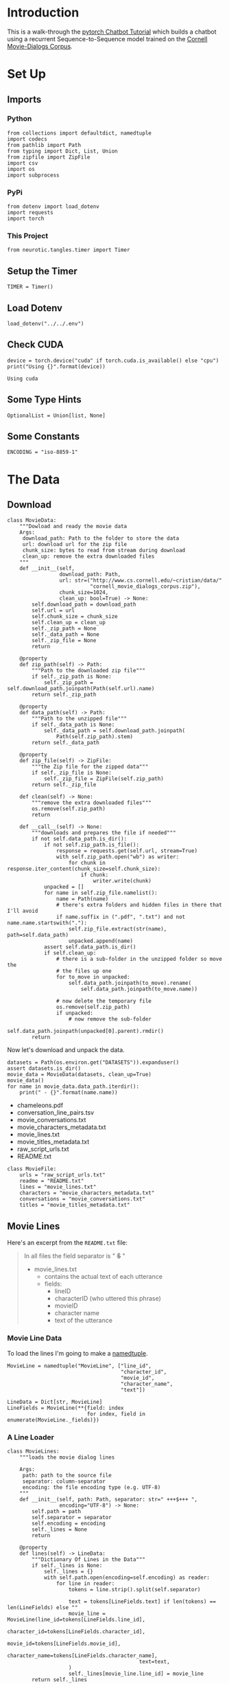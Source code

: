 #+BEGIN_COMMENT
.. title: Chatbot Tutorial
.. slug: chatbot-tutorial
.. date: 2019-02-10 15:02:29 UTC-08:00
.. tags: rnn,text,tutorial
.. category: RNN
.. link: 
.. description: Walking through pytorch's Chatbot Tutorial.
.. type: text

#+END_COMMENT

#+OPTIONS: ^:{}
#+TOC: headlines 2
#+BEGIN_SRC ipython :session chat :results none :exports none
%load_ext autoreload
%autoreload 2
#+END_SRC
* Introduction
  This is a walk-through the [[https://pytorch.org/tutorials/beginner/chatbot_tutorial.html][pytorch Chatbot Tutorial]] which builds a chatbot using a recurrent Sequence-to-Sequence model trained on the [[https://www.cs.cornell.edu/~cristian/Cornell_Movie-Dialogs_Corpus.html][Cornell Movie-Dialogs Corpus]].
* Set Up
** Imports
*** Python
#+BEGIN_SRC ipython :session chat :results none
from collections import defaultdict, namedtuple
import codecs
from pathlib import Path
from typing import Dict, List, Union
from zipfile import ZipFile
import csv
import os
import subprocess
#+END_SRC
*** PyPi
#+BEGIN_SRC ipython :session chat :results none
from dotenv import load_dotenv
import requests
import torch
#+END_SRC
*** This Project
#+BEGIN_SRC ipython :session chat :results none
from neurotic.tangles.timer import Timer
#+END_SRC
** Setup the Timer
#+BEGIN_SRC ipython :session chat :results none
TIMER = Timer()
#+END_SRC
** Load Dotenv
#+BEGIN_SRC ipython :session chat :results none
load_dotenv("../../.env")
#+END_SRC
** Check CUDA
#+BEGIN_SRC ipython :session chat :results output :exports both
device = torch.device("cuda" if torch.cuda.is_available() else "cpu")
print("Using {}".format(device))
#+END_SRC

#+RESULTS:
: Using cuda

** Some Type Hints
#+BEGIN_SRC ipython :session chat :results none
OptionalList = Union[list, None]
#+END_SRC
** Some Constants
#+BEGIN_SRC ipython :session chat :results none
ENCODING = "iso-8859-1"
#+END_SRC
* The Data
** Download
#+BEGIN_SRC ipython :session chat :results none
class MovieData:
    """Dowload and ready the movie data
    Args:
     download_path: Path to the folder to store the data
     url: download url for the zip file
     chunk_size: bytes to read from stream during download
     clean_up: remove the extra downloaded files
    """
    def __init__(self,
                 download_path: Path,
                 url: str=("http://www.cs.cornell.edu/~cristian/data/"
                           "cornell_movie_dialogs_corpus.zip"),
                 chunk_size=1024,
                 clean_up: bool=True) -> None:
        self.download_path = download_path
        self.url = url
        self.chunk_size = chunk_size
        self.clean_up = clean_up
        self._zip_path = None
        self._data_path = None
        self._zip_file = None
        return

    @property
    def zip_path(self) -> Path:
        """Path to the downloaded zip file"""
        if self._zip_path is None:
            self._zip_path = self.download_path.joinpath(Path(self.url).name)
        return self._zip_path

    @property
    def data_path(self) -> Path:
        """Path to the unzipped file"""
        if self._data_path is None:
            self._data_path = self.download_path.joinpath(
                Path(self.zip_path).stem)
        return self._data_path

    @property
    def zip_file(self) -> ZipFile:
        """the Zip file for the zipped data"""
        if self._zip_file is None:
            self._zip_file = ZipFile(self.zip_path)
        return self._zip_file

    def clean(self) -> None:
        """remove the extra downloaded files"""
        os.remove(self.zip_path)
        return

    def __call__(self) -> None:
        """downloads and prepares the file if needed"""
        if not self.data_path.is_dir():
            if not self.zip_path.is_file():
                response = requests.get(self.url, stream=True)
                with self.zip_path.open("wb") as writer:
                    for chunk in response.iter_content(chunk_size=self.chunk_size):
                        if chunk:
                            writer.write(chunk)
            unpacked = []
            for name in self.zip_file.namelist():
                name = Path(name)
                # there's extra folders and hidden files in there that I'll avoid
                if name.suffix in (".pdf", ".txt") and not name.name.startswith("."):
                    self.zip_file.extract(str(name), path=self.data_path)
                    unpacked.append(name)
            assert self.data_path.is_dir()
            if self.clean_up:
                # there is a sub-folder in the unzipped folder so move the
                # the files up one
                for to_move in unpacked:
                    self.data_path.joinpath(to_move).rename(
                        self.data_path.joinpath(to_move.name))

                # now delete the temporary file
                os.remove(self.zip_path)
                if unpacked:
                    # now remove the sub-folder
                    self.data_path.joinpath(unpacked[0].parent).rmdir()
        return
#+END_SRC

Now let's download and unpack the data.

#+BEGIN_SRC ipython :session chat :results output raw :exports both
datasets = Path(os.environ.get("DATASETS")).expanduser()
assert datasets.is_dir()
movie_data = MovieData(datasets, clean_up=True)
movie_data()
for name in movie_data.data_path.iterdir():
    print(" - {}".format(name.name))
#+END_SRC

#+RESULTS:
 - chameleons.pdf
 - conversation_line_pairs.tsv
 - movie_conversations.txt
 - movie_characters_metadata.txt
 - movie_lines.txt
 - movie_titles_metadata.txt
 - raw_script_urls.txt
 - README.txt

#+BEGIN_SRC ipython :session chat :results none
class MovieFile:
    urls = "raw_script_urls.txt"
    readme = "README.txt"
    lines = "movie_lines.txt"
    characters = "movie_characters_metadata.txt"
    conversations = "movie_conversations.txt"
    titles = "movie_titles_metadata.txt"
#+END_SRC

** Movie Lines
Here's an excerpt from the =README.txt= file:
#+BEGIN_QUOTE
In all files the field separator is " +++$+++ "
- movie_lines.txt
	- contains the actual text of each utterance
	- fields:
		- lineID
		- characterID (who uttered this phrase)
		- movieID
		- character name
		- text of the utterance
#+END_QUOTE

*** Movie Line Data
To load the lines I'm going to make a [[https://docs.python.org/3.6/library/collections.html#collections.namedtuple][namedtuple]].

#+BEGIN_SRC ipython :session chat :results none
MovieLine = namedtuple("MovieLine", ["line_id",
                                     "character_id",
                                     "movie_id",
                                     "character_name",
                                     "text"])

LineData = Dict[str, MovieLine]
LineFields = MovieLine(**{field: index
                          for index, field in enumerate(MovieLine._fields)})
#+END_SRC

*** A Line Loader
#+BEGIN_SRC ipython :session chat :results none
class MovieLines:
    """loads the movie dialog lines

    Args:
     path: path to the source file
     separator: column-separator
     encoding: the file encoding type (e.g. UTF-8)
    """
    def __init__(self, path: Path, separator: str=" +++$+++ ",
                 encoding="UTF-8") -> None:
        self.path = path
        self.separator = separator
        self.encoding = encoding
        self._lines = None
        return

    @property
    def lines(self) -> LineData:
        """Dictionary Of Lines in the Data"""
        if self._lines is None:
            self._lines = {}
            with self.path.open(encoding=self.encoding) as reader:
                for line in reader:
                    tokens = line.strip().split(self.separator)
                    
                    text = tokens[LineFields.text] if len(tokens) == len(LineFields) else ""
                    movie_line = MovieLine(line_id=tokens[LineFields.line_id],
                                           character_id=tokens[LineFields.character_id],
                                           movie_id=tokens[LineFields.movie_id],
                                           character_name=tokens[LineFields.character_name],
                                           text=text,
                    )
                    self._lines[movie_line.line_id] = movie_line
        return self._lines

    def head(self, lines: int=5, get: bool=False) -> OptionalList:
        """show the first lines

        Args:
         lines: number of lines to read
         get: if true, return the lines
        """
        output = [] if get else None
        with self.path.open() as reader:
            for index, line in enumerate(reader):
                line = line.rstrip()
                print(line)
                if get:
                    output.append(line)
                if index + 1 >= lines:
                    break
        return output
#+END_SRC

#+BEGIN_SRC ipython :session chat :results output :exports both
movie_lines = MovieLines(movie_data.data_path.joinpath(MovieFile.lines), encoding=ENCODING)
output_lines = movie_lines.head(10)
#+END_SRC

#+RESULTS:
#+begin_example
L1045 +++$+++ u0 +++$+++ m0 +++$+++ BIANCA +++$+++ They do not!
L1044 +++$+++ u2 +++$+++ m0 +++$+++ CAMERON +++$+++ They do to!
L985 +++$+++ u0 +++$+++ m0 +++$+++ BIANCA +++$+++ I hope so.
L984 +++$+++ u2 +++$+++ m0 +++$+++ CAMERON +++$+++ She okay?
L925 +++$+++ u0 +++$+++ m0 +++$+++ BIANCA +++$+++ Let's go.
L924 +++$+++ u2 +++$+++ m0 +++$+++ CAMERON +++$+++ Wow
L872 +++$+++ u0 +++$+++ m0 +++$+++ BIANCA +++$+++ Okay -- you're gonna need to learn how to lie.
L871 +++$+++ u2 +++$+++ m0 +++$+++ CAMERON +++$+++ No
L870 +++$+++ u0 +++$+++ m0 +++$+++ BIANCA +++$+++ I'm kidding.  You know how sometimes you just become this "persona"?  And you don't know how to quit?
L869 +++$+++ u0 +++$+++ m0 +++$+++ BIANCA +++$+++ Like my fear of wearing pastels?
#+end_example


As note in the =README.txt= those strange characters are how the columns are separated (I guess so that the commas could be kept in the text). The Line IDs seem to be in reverse oredr, and don't seem to have all the lines - unless they're out of order and just looking at the head is misleading. For reference the movie for the lines I showed (the dialog between Bianca and Cameron) is from [[https://www.imdb.com/title/tt0147800/][12 Things I Hate About You]]. For some reason they both encode the chraracters and give their names - =u0= is =BIANCA=.

If you poke around in the file you'll find that there's something peculiar about the characters in it.
#+BEGIN_SRC ipython :session chat :results output :exports both
output = subprocess.run(["file", "-i", str(movie_lines.path)], stdout=subprocess.PIPE)
print(output.stdout)
#+END_SRC

#+RESULTS:
: b'/home/athena/data/datasets/cornell_movie_dialogs_corpus/movie_lines.txt: text/plain; charset=unknown-8bit\n'

It doesn't look like standard ASCII, but I wonder if it matters. In the pytorch tutorial they give the encoding as =iso-8859-1=, although I can't find any documentation for this, but since they gave it, I guess we can use it.

#+BEGIN_SRC python
ENCODING = "iso-8859-1"
#+END_SRC

I'm using it in MovieLines too so I defined ENCODING at the top of the notebook, this is just to show where it came from.

** Conversations
   The movie-lines file has all the movie-conversations together, but we want conversations between characters. For that you need to group the lines using the =movie_conversations.txt= file.

#+BEGIN_QUOTE
- movie_conversations.txt
	- the structure of the conversations
	- fields
		- characterID of the first character involved in the conversation
		- characterID of the second character involved in the conversation
		- movieID of the movie in which the conversation occurred
		- list of the utterances that make the conversation, in chronological 
			order: ['lineID1','lineID2',É,'lineIDN']
			has to be matched with movie_lines.txt to reconstruct the actual content
#+END_QUOTE

You can see that the README has some kind of funky character in it (the third item in the =order= list). Weird.
*** A Conversation Holder
    A /conversation/ is a list of lines said by characters to each other. Although the dialog file is presumably in order, we want to be able to partition lines that are part of a single conversation - a verbal interaction between two characters.
#+BEGIN_SRC ipython :session chat :results none
ConversationIDs = namedtuple("ConversationIDs", ["character_id_1",
                                                 "character_id_2",
                                                 "movie_id",
                                                 "lines"])
ConversationFields = ConversationIDs(
    ,**{field: index
       for index, field in enumerate(ConversationIDs._fields)})
ConversationData = List[ConversationIDs]
#+END_SRC

*** A Conversations Builder
    This is code to pull the lines out and group them by conversation.
#+BEGIN_SRC ipython :session chat :results none
class Conversations:
    """Holds the conversations

    Args:
     path: path to the conversations file
     moviez: object with the movie lines
     encoding: the encoding for the file
     separator: the column separator
    """
    def __init__(self,
                 path: Path,
                 movies: MovieLines,
                 separator: str=" +++$+++ ",
                 encoding:str="UTF-8") -> None:
        self.path = path
        self.movies = movies
        self.separator = separator
        self.encoding = encoding
        self._conversations = None
        self._sentence_pairs = None
        return

    @property
    def conversations(self) -> ConversationData:
        """The list of conversation line data
        """
        if self._conversations is None:
            self._conversations = []
            with self.path.open(encoding=self.encoding) as reader:
                for line in reader:
                    tokens = line.strip().split(self.separator)
                    line_ids = eval(tokens[ConversationFields.lines])
                    lines = [self.movies.lines[line_id] for line_id in line_ids]
                    self._conversations.append(
                        ConversationIDs(
                            character_id_1=tokens[ConversationFields.character_id_1],
                            character_id_2=tokens[ConversationFields.character_id_2],
                            movie_id=tokens[ConversationFields.movie_id],
                            lines = lines,
                        ))
        return self._conversations

    @property
    def sentence_pairs(self) -> list:
        """paired-sentences from the conversations"""
        if self._sentence_pairs is None:
            self._sentence_pairs = []
            for conversation in self.conversations:
                for index in range(len(conversation.lines) - 1):
                    utterance = conversation.lines[index].text
                    response = conversation.lines[index + 1].text
                    # you might not always have pairs
                    if utterance and response:
                        self._sentence_pairs.append([utterance, response])
        return self._sentence_pairs

    def head(self, count: int=5) -> None:
        """Print the first lines

        Args:
         count: how many lines to print
        """
        with self.path.open(encoding=self.encoding) as reader:
            so_far = 0
            for line in reader:
                print(line.rstrip())
                so_far += 1
                if so_far >= count:
                    break
        return
#+END_SRC

Now I'll build the conversations from the file.
#+BEGIN_SRC ipython :session chat :results output :exports both
conversations_path = movie_data.data_path.joinpath(MovieFile.conversations)
conversations = Conversations(conversations_path, movie_lines, encoding=ENCODING)
conversations.head()
#+END_SRC

#+RESULTS:
: u0 +++$+++ u2 +++$+++ m0 +++$+++ ['L194', 'L195', 'L196', 'L197']
: u0 +++$+++ u2 +++$+++ m0 +++$+++ ['L198', 'L199']
: u0 +++$+++ u2 +++$+++ m0 +++$+++ ['L200', 'L201', 'L202', 'L203']
: u0 +++$+++ u2 +++$+++ m0 +++$+++ ['L204', 'L205', 'L206']
: u0 +++$+++ u2 +++$+++ m0 +++$+++ ['L207', 'L208']

** Store the Processed Lines
   Since we've transformed the data we should store it to avoid needing to transform it again later.
#+BEGIN_SRC ipython :session chat :results output :exports both
with TIMER:
    processed_path = movie_data.data_path.joinpath("conversation_line_pairs.tsv")
    delimiter = str(codecs.decode("\t", "unicode_escape"))
    NEWLINE = "\n"
    with processed_path.open("w", encoding="utf-8") as outputfile:
        writer = csv.writer(outputfile, delimiter=delimiter)
        for pair in conversations.sentence_pairs:
            writer.writerow(pair)
#+END_SRC

#+RESULTS:
: Started: 2019-02-18 18:44:01.624014
: Ended: 2019-02-18 18:44:04.127445
: Elapsed: 0:00:02.503431

** Check Our Stored File
#+BEGIN_SRC ipython :session chat :results output :exports both
with processed_path.open() as reader:
    count = 0
    for line in reader:
        print(repr(line))
        count += 1
        if count == 5:
            break
#+END_SRC

#+RESULTS:
: "Can we make this quick?  Roxanne Korrine and Andrew Barrett are having an incredibly horrendous public break- up on the quad.  Again.\tWell, I thought we'd start with pronunciation, if that's okay with you.\n"
: "Well, I thought we'd start with pronunciation, if that's okay with you.\tNot the hacking and gagging and spitting part.  Please.\n"
: "Not the hacking and gagging and spitting part.  Please.\tOkay... then how 'bout we try out some French cuisine.  Saturday?  Night?\n"
: "You're asking me out.  That's so cute. What's your name again?\tForget it.\n"
: "No, no, it's my fault -- we didn't have a proper introduction ---\tCameron.\n"

* A Vocabulary
  
#+BEGIN_SRC ipython :session chat :results none
PADDING, START_OF_SENTENCE, END_OF_SENTENCE = 0, 1, 2

class Vocabulary:
    """A class to hold words and sentences

    Args:
     name: name of the vocabulary
     token_delimiter: what to split sentences on
    """
    def __init__(self, name: str, token_delimiter: str=" ") -> None:
        self.name = name
        self.trimmed = False
        self.token_delimiter = token_delimiter
        self.word_to_index = {}
        self._word_to_count = None
        self._index_to_word = None
        return

    @property
    def word_to_count(self) -> defaultdict:
        """map of word to word count"""
        if self._word_to_count is None:
            self._word_to_count = defaultdict(lambda: 1)
        return self._word_to_count

    @property
    def index_to_word(self) -> dict:
        """map of word-index back to the word"""
        if self._index_to_word is None:
            self._index_to_word = dict(
                PADDING="PAD",
                START_OF_SENTENCE="SOS",
                END_OF_SENTENCE="EOS",
            )
        return self._index_to_word

    @property
    def word_count(self) -> int:
        """the number of words in our vocabulary"""
        return len(self.index_to_word)

    def add_sentence(self, sentence: str) -> None:
        """Adds the words in the sentence to our dictionary

        Args:
         sentence: string of words
        """
        for word in sentence.split(self.token_delimiter):
            self.add_word(word)
        return

    def add_word(self, word: str) -> None:
        """add the word to our vocabulary

        Args:
         word: word to add
        """
        if word not in self.word_to_index:
            self.word_to_index[word] = self.word_count
            self.index_to_word[self.word_count] = word
        else:
            self.word_to_count[word] += 1
        return

    def trim(self, minimum: int) -> None:
        """Trim words below the minimum

        .. warning:: This will only work once, even if you change the
          minimum. set self.trimmed to False if you want to do it again

        Args:
         minimum: lowest acceptible count for a word
        """
        if self.trimmed:
            return
        self.trimmed = True
        keepers = []
        for word, count in self.word_to_count.items():
            if count >= minimum:
                keepers.append(word)
        print("Keep: {}/{} = {:.2f}".format(len(keepers),
                                            len(self.word_count),
                                            len(keepers)/len(self.word_count)))
        self.reset()
        for word in keepers:
            self.add_word(word)
        return

    def reset(self) -> None:
        """Resets the dictionaries"""
        self.word_to_index = {}
        self._word_to_count = None
        self._index_to_word = None
        return
#+END_SRC
* Preparing the Data For Model-Training

* Related Repositories To Check Out
 - [[https://github.com/ywk991112/pytorch-chatbot][Formosa Speech Grand Challenge Chatbot]]
 - [[https://github.com/spro/practical-pytorch/tree/master/seq2seq-translation][Practical Pytorch seq2seq translation]]
 - [[https://github.com/floydhub/textutil-preprocess-cornell-movie-corpus][Cornell Movie Corpus Pre-processor]]
